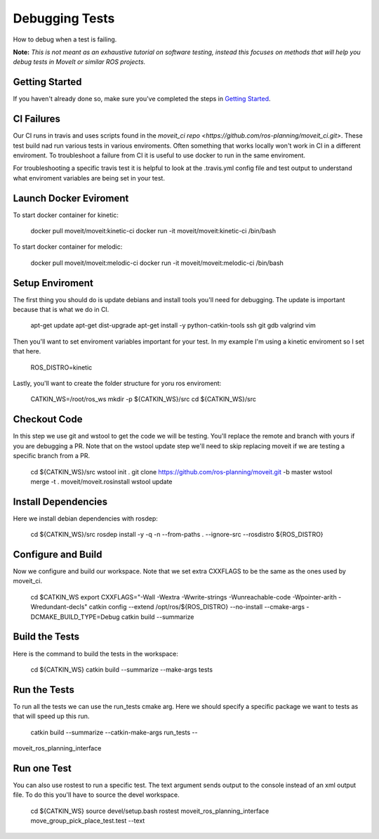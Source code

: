 Debugging Tests
================

How to debug when a test is failing.

**Note:** *This is not meant as an exhaustive tutorial on software testing, instead this focuses on methods that will help you debug tests in MoveIt or similar ROS projects.*

Getting Started
---------------
If you haven't already done so, make sure you've completed the steps in `Getting Started <../getting_started/getting_started.html>`_.

CI Failures
-----------

Our CI runs in travis and uses scripts found in the `moveit_ci repo <https://github.com/ros-planning/moveit_ci.git>`.  These test build nad run various tests in various enviroments.  Often something that works locally won't work in CI in a different enviroment.  To troubleshoot a failure from CI it is useful to use docker to run in the same enviroment.

For troubleshooting a specific travis test it is helpful to look at the .travis.yml config file and test output to understand what enviroment variables are being set in your test.

Launch Docker Eviroment
-----------------------

To start docker container for kinetic:

  docker pull moveit/moveit:kinetic-ci
  docker run -it moveit/moveit:kinetic-ci /bin/bash

To start docker container for melodic:

  docker pull moveit/moveit:melodic-ci
  docker run -it moveit/moveit:melodic-ci /bin/bash

Setup Enviroment
----------------

The first thing you should do is update debians and install tools you'll need for debugging.  The update is important because that is what we do in CI.

  apt-get update
  apt-get dist-upgrade
  apt-get install -y python-catkin-tools ssh git gdb valgrind vim

Then you'll want to set enviroment variables important for your test.  In my example I'm using a kinetic enviroment so I set that here.

  ROS_DISTRO=kinetic

Lastly, you'll want to create the folder structure for yoru ros enviroment:

  CATKIN_WS=/root/ros_ws
  mkdir -p ${CATKIN_WS}/src
  cd ${CATKIN_WS}/src

Checkout Code
-------------

In this step we use git and wstool to get the code we will be testing.  You'll replace the remote and branch with yours if you are debugging a PR.  Note that on the wstool update step we'll need to skip replacing moveit if we are testing a specific branch from a PR.

  cd ${CATKIN_WS}/src
  wstool init .
  git clone https://github.com/ros-planning/moveit.git -b master
  wstool merge -t . moveit/moveit.rosinstall
  wstool update

Install Dependencies
--------------------

Here we install debian dependencies with rosdep:

  cd ${CATKIN_WS}/src
  rosdep install -y -q -n --from-paths . --ignore-src --rosdistro ${ROS_DISTRO}

Configure and Build
-------------------

Now we configure and build our workspace.  Note that we set extra CXXFLAGS to be the same as the ones used by moveit_ci.

  cd $CATKIN_WS
  export CXXFLAGS="-Wall -Wextra -Wwrite-strings -Wunreachable-code -Wpointer-arith -Wredundant-decls"
  catkin config --extend /opt/ros/${ROS_DISTRO} --no-install --cmake-args -DCMAKE_BUILD_TYPE=Debug
  catkin build --summarize

Build the Tests
---------------

Here is the command to build the tests in the workspace:

  cd ${CATKIN_WS}
  catkin build --summarize --make-args tests

Run the Tests
-------------

To run all the tests we can use the run_tests cmake arg.  Here we should specify a specific package we want to tests as that will speed up this run.

  catkin build --summarize --catkin-make-args run_tests --
moveit_ros_planning_interface

Run one Test
------------

You can also use rostest to run a specific test.  The text argument sends output to the console instead of an xml output file.  To do this you'll have to source the devel workspace.

  cd ${CATKIN_WS}
  source devel/setup.bash
  rostest moveit_ros_planning_interface move_group_pick_place_test.test --text
